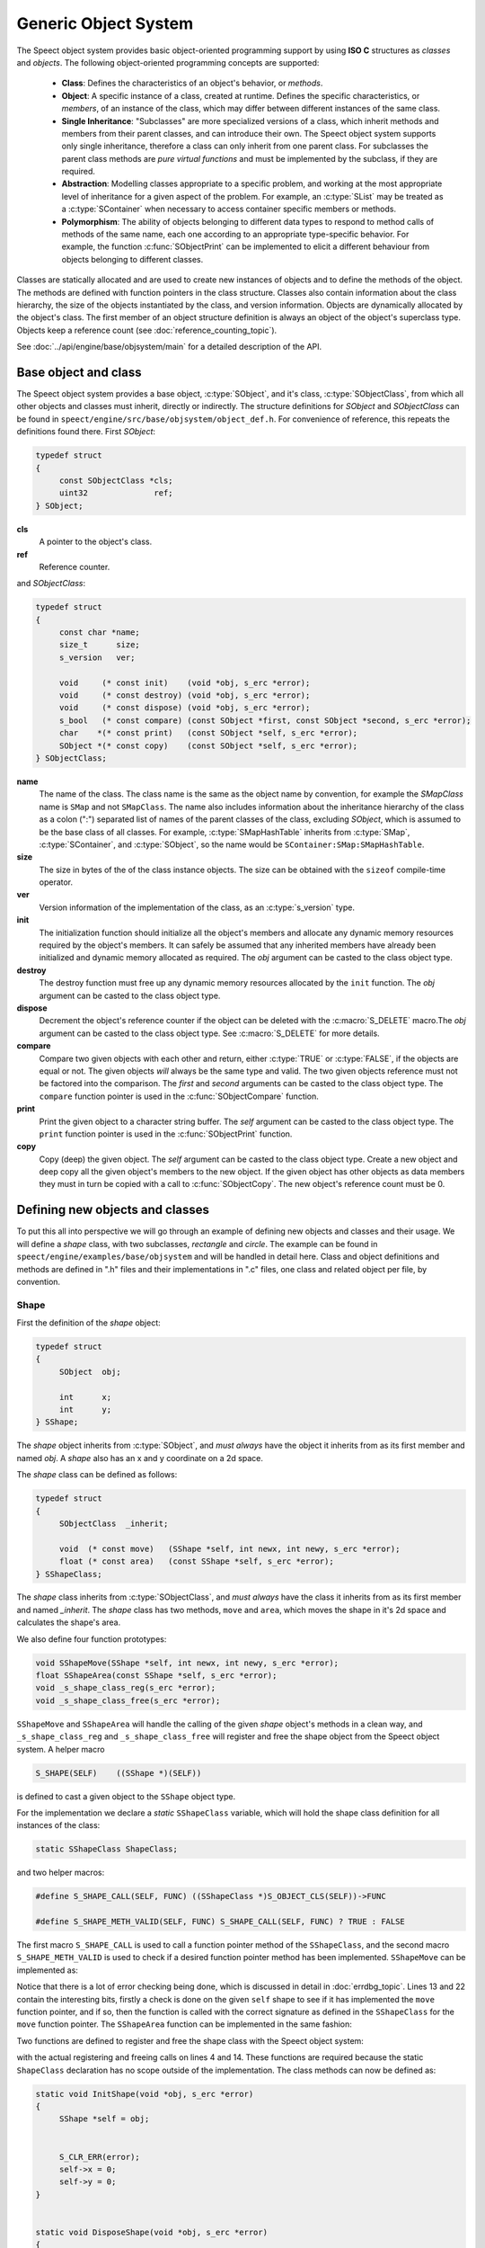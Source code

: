 .. _object_system_topic/main:

.. index:: 
   single: Topic Guides (C API); Generic Object System

=====================
Generic Object System
=====================

The Speect object system provides basic object-oriented programming
support by using **ISO C** structures as *classes* and *objects*. The
following object-oriented programming concepts are supported:

	  * **Class**: Defines the characteristics of an object's
	    behavior, or *methods*.
	  * **Object**: A specific instance of a class, created at
	    runtime. Defines the specific characteristics, or
	    *members*, of an instance of the class, which may differ
	    between different instances of the same class.
	  * **Single Inheritance**: "Subclasses" are more specialized
	    versions of a class, which inherit methods and members
	    from their parent classes, and can introduce their
	    own. The Speect object system supports only single
	    inheritance, therefore a class can only inherit from one
	    parent class. For subclasses the parent class methods are
	    *pure virtual functions* and must be implemented by the
	    subclass, if they are required.
	  * **Abstraction**: Modelling classes appropriate to a specific
	    problem, and working at the most appropriate level of
	    inheritance for a given aspect of the problem. For
	    example, an :c:type:`SList` may be treated as a
	    :c:type:`SContainer` when necessary to access container
	    specific members or methods.
	  * **Polymorphism**: The ability of objects belonging to
	    different data types to respond to method calls of methods
	    of the same name, each one according to an appropriate
	    type-specific behavior. For example, the function
	    :c:func:`SObjectPrint` can be implemented to elicit a
	    different behaviour from objects belonging to different
	    classes.
     

Classes are statically allocated and are used to create new instances
of objects and to define the methods of the object. The methods are
defined with function pointers in the class structure. Classes also
contain information about the class hierarchy, the size of the objects
instantiated by the class, and version information.  Objects are
dynamically allocated by the object's class. The first member of an
object structure definition is always an object of the object's
superclass type. Objects keep a reference count (see :doc:`reference_counting_topic`).

See :doc:`../api/engine/base/objsystem/main` for a detailed description
of the API.


Base object and class
=====================

The Speect object system provides a base object, :c:type:`SObject`,
and it's class, :c:type:`SObjectClass`, from which all other objects
and classes must inherit, directly or indirectly. The structure
definitions for *SObject* and *SObjectClass* can be found in
``speect/engine/src/base/objsystem/object_def.h``. For convenience of
reference, this repeats the definitions found there. First *SObject*:

.. code-block:: c

   typedef struct
   {
	const SObjectClass *cls;
	uint32              ref;
   } SObject;
   
**cls**
	A pointer to the object's class.	

**ref**
	Reference counter.


.. _sobjectclass:

and *SObjectClass*:

.. code-block:: c

   typedef struct 
   {
	const char *name;
	size_t      size;
	s_version   ver;

	void     (* const init)    (void *obj, s_erc *error);
	void     (* const destroy) (void *obj, s_erc *error);
	void     (* const dispose) (void *obj, s_erc *error);
	s_bool   (* const compare) (const SObject *first, const SObject *second, s_erc *error);
	char    *(* const print)   (const SObject *self, s_erc *error);
	SObject *(* const copy)    (const SObject *self, s_erc *error);
   } SObjectClass;


**name**
	The name of the class. The class name is the same as the
	object name by convention, for example the *SMapClass* name is
	``SMap`` and not ``SMapClass``. The name also includes
	information about the inheritance hierarchy of the class as a
	colon (":") separated list of names of the parent classes of
	the class, excluding *SObject*, which is assumed to be the
	base class of all classes.  For example,
	:c:type:`SMapHashTable` inherits from :c:type:`SMap`,
	:c:type:`SContainer`, and :c:type:`SObject`, so the name would
	be ``SContainer:SMap:SMapHashTable``.

**size**
	The size in bytes of the of the class instance objects. The size can
	be obtained with the ``sizeof`` compile-time operator.

**ver**
	Version information of the implementation of the class, as 
	an :c:type:`s_version` type.

**init**
	The initialization function should initialize all the object's
	members and allocate any dynamic memory resources required by
	the object's members. It can safely be assumed that any
	inherited members have already been initialized and dynamic
	memory allocated as required. The *obj* argument can be casted
	to the class object type.

**destroy**
	The destroy function must free up any dynamic memory resources
	allocated by the ``init`` function. The *obj* argument can be casted
	to the class object type.

**dispose**
	Decrement the object's reference counter if the object can be
	deleted with the :c:macro:`S_DELETE` macro.The *obj* argument
	can be casted to the class object type. See
	:c:macro:`S_DELETE` for more details.

**compare**
	Compare two given objects with each other and return, either
	:c:type:`TRUE` or :c:type:`FALSE`, if the objects are equal or
	not. The given objects *will* always be the same type and
	valid. The two given objects reference must not be factored
	into the comparison. The *first* and *second* arguments can be
	casted to the class object type. The ``compare`` function
	pointer is used in the :c:func:`SObjectCompare` function.

**print**
	Print the given object to a character string buffer. The
	*self* argument can be casted to the class object type.  The
	``print`` function pointer is used in the
	:c:func:`SObjectPrint` function.

**copy**
	Copy (deep) the given object. The *self* argument can be
	casted to the class object type. Create a new object and deep
	copy all the given object's members to the new object. If the
	given object has other objects as data members they must in
	turn be copied with a call to :c:func:`SObjectCopy`. The new
	object's reference count must be 0.


Defining new objects and classes
================================

To put this all into perspective we will go through an example of
defining new objects and classes and their usage. We will define a
*shape* class, with two subclasses, *rectangle* and *circle*. The
example can be found in ``speect/engine/examples/base/objsystem`` and
will be handled in detail here. Class and object definitions and
methods are defined in ".h" files and their implementations in ".c"
files, one class and related object per file, by convention.

Shape
-----

First the definition of the *shape* object:

.. code-block:: c

   typedef struct
   {  
	SObject  obj;

	int      x;
	int      y;
   } SShape;


The *shape* object inherits from :c:type:`SObject`, and *must always* have the 
object it inherits from as its first member and named *obj*. A *shape* also has
an x and y coordinate on a 2d space.

The *shape* class can be defined as follows:

.. code-block:: c

   typedef struct
   {
	SObjectClass  _inherit;

	void  (* const move)   (SShape *self, int newx, int newy, s_erc *error);
	float (* const area)   (const SShape *self, s_erc *error);
   } SShapeClass;

The *shape* class inherits from :c:type:`SObjectClass`, and *must always* have the 
class it inherits from as its first member and named *_inherit*. The *shape* class
has two methods, ``move`` and ``area``, which moves the shape in it's 2d space and
calculates the shape's area.

We also define four function prototypes:

.. code-block:: c

   void SShapeMove(SShape *self, int newx, int newy, s_erc *error);
   float SShapeArea(const SShape *self, s_erc *error);
   void _s_shape_class_reg(s_erc *error);
   void _s_shape_class_free(s_erc *error);


``SShapeMove`` and ``SShapeArea`` will handle the calling of the given *shape* object's methods
in a clean way, and ``_s_shape_class_reg`` and ``_s_shape_class_free`` will register and free the
shape object from the Speect object system. A helper macro

.. code-block:: c

   S_SHAPE(SELF)    ((SShape *)(SELF))

is defined to cast a given object to the ``SShape`` object type.


For the implementation we declare a *static* ``SShapeClass`` variable, which
will hold the shape class definition for all instances of the class:

.. code-block:: c

   static SShapeClass ShapeClass; 


and two helper macros:

.. code-block:: c

   #define S_SHAPE_CALL(SELF, FUNC) ((SShapeClass *)S_OBJECT_CLS(SELF))->FUNC

   #define S_SHAPE_METH_VALID(SELF, FUNC) S_SHAPE_CALL(SELF, FUNC) ? TRUE : FALSE


The first macro ``S_SHAPE_CALL`` is used to call a function pointer
method of the ``SShapeClass``, and the second macro
``S_SHAPE_METH_VALID`` is used to check if a desired function pointer
method has been implemented. ``SShapeMove`` can be implemented as:

.. code-block:: c
   :linenos:
   
   void SShapeMove(SShape *self, int newx, int newy, s_erc *error)
   {
	S_CLR_ERR(error);

	if (self == NULL)
	{
		S_CTX_ERR(error, S_ARGERROR,
			  "SShapeMove",
			  "Argument \"self\" is NULL");
		return;
	}

	if (!S_SHAPE_METH_VALID(self, move))
	{
		S_CTX_ERR(error, S_METHINVLD,
			  "SShapeMove",
			  "Shape method \"move\" not implemented");
		return;
	}


	S_SHAPE_CALL(self, move)(self, newx, newy, error);
	S_CHK_ERR(error, S_CONTERR,
		  "SShapeMove",
		  "Call to class method \"move\" failed");
   }

Notice that there is a lot of error checking being done, which is
discussed in detail in :doc:`errdbg_topic`. Lines 13 and 22 contain
the interesting bits, firstly a check is done on the given ``self``
shape to see if it has implemented the ``move`` function pointer, and
if so, then the function is called with the correct signature as
defined in the ``SShapeClass`` for the ``move`` function pointer. The
``SShapeArea`` function can be implemented in the same fashion:

.. code-block:: c
   :linenos:

   float SShapeArea(const SShape *self, s_erc *error)
   {
	float area;


	S_CLR_ERR(error);

	if (self == NULL)
	{
		S_CTX_ERR(error, S_ARGERROR,
			  "SShapeArea",
			  "Argument \"self\" is NULL");
		return 0.0;
	}

	if (!S_SHAPE_METH_VALID(self, area))
	{
		S_CTX_ERR(error, S_METHINVLD,
			  "SShapeArea",
			  "Shape method \"area\" not implemented");
		return 0.0;
	}

	area = S_SHAPE_CALL(self, area)(self, error);
	if (S_CHK_ERR(error, S_CONTERR,
			  "SShapeArea",
			  "Call to class method \"area\" failed"))
		return 0.0;

	return area;
   }

Two functions are defined to register and free the shape class with the Speect
object system:

.. code-block:: c
   :linenos:

   void _s_shape_class_reg(s_erc *error)
   {
   	S_CLR_ERR(error);
	s_class_reg(S_OBJECTCLASS(&ShapeClass), error);
	S_CHK_ERR(error, S_CONTERR,
		  "_s_shape_class_reg",
		  "Failed to register SShapeClass");
   }


   void _s_shape_class_free(s_erc *error)
   {
	S_CLR_ERR(error);
	s_class_free(S_OBJECTCLASS(&ShapeClass), error);
	S_CHK_ERR(error, S_CONTERR,
		  "_s_shape_class_free",
		  "Failed to free SShapeClass");
   }

with the actual registering and freeing calls on lines 4 and 14. These functions are required
because the static ``ShapeClass`` declaration has no scope outside of the implementation.
The class methods can now be defined as:

.. code-block:: c

   static void InitShape(void *obj, s_erc *error)
   {
	SShape *self = obj;


	S_CLR_ERR(error);
	self->x = 0;
	self->y = 0;
   }


   static void DisposeShape(void *obj, s_erc *error)
   {
	S_CLR_ERR(error);
	SObjectDecRef(obj);
   }


.. _shape_move_method:

.. code-block:: c

   static void MoveShape(SShape *self, int newx, int newy, s_erc *error)
   {
	S_CLR_ERR(error);
	self->x = newx;
	self->y = newy;
   }

Note that the class methods must always be declared as static. Finally we can initialize the
``ShapeClass`` class declaration:

.. code-block:: c
   :linenos:

   static SShapeClass ShapeClass =
   {
	/* SObjectClass */
	{
		"SShape",
		sizeof(SShape),
		{ 0, 1},
		InitShape,         /* init    */
		NULL,              /* destroy */
		DisposeShape,      /* dispose */
		NULL,              /* compare */
		NULL,              /* print   */
		NULL,              /* copy    */
	},
	/* SShapeClass */
	MoveShape,             /* move    */
	NULL                   /* area    */
   };

Notice that the first part initializes the :ref:`SObjectClass definition <sobjectclass>`
as discussed previously, while the second part initializes the ``SShapeClass`` class definition. 
Function pointers may be defined as :c:type:`NULL`, which necessitates the use of the helper macros.

Rectangle
---------

The rectangle object is defined as:

.. code-block:: c

   typedef struct
   {
	SShape  obj;

	int     width;
	int     height;
   } SRectangle;


The rectangle object inherits from the *shape* object, and therefore also inherits the x and y coordinate
members of the shape object.

The definition of the rectangle class is:

.. code-block:: c

   typedef struct
   {
	SShapeClass  _inherit;

	void  (* const set_width)   (SRectangle *self, int new_width, s_erc *error);
	void  (* const set_height)  (SRectangle *self, int new_height, s_erc *error);
   } SRectangleClass;

The rectangle class inherits from the *shape* class, and therefore
also inherits the ``move`` and ``area`` methods. Note that there may
be situations where an object does not add any extra methods or
members to the class or object that it inherits from, and just
requires a different implementation of the methods. In these cases a
simple ``typedef`` of the parent class can be used as the definition.

We define five function prototypes:

.. code-block:: c

   SRectangle *SRectangleNew(int x, int y, int width, int height, s_erc *error);
   void SRectangleSetWidth(SRectangle *self, int new_width, s_erc *error);
   void SRectangleSetHeight(SRectangle *self, int new_height, s_erc *error);
   void _s_rectangle_class_reg(s_erc *error);
   void _s_rectangle_class_free(s_erc *error);

The definitions of ``SRectangleSetWidth`` and ``SRectangleSetHeight`` follow the style of ``SShapeMove``,
while ``_s_rectangle_class_reg`` and ``_s_rectangle_class_free`` follow the registering and freeing
functions of the shape class, and are not repeated here. To clarify the example we will first give
the implementations of the *rectangle* class methods:

.. code-block:: c
 
   static void InitRectangle(void *obj, s_erc *error)
   {
	SRectangle *self = obj;


	S_CLR_ERR(error);
	self->width = 0;
	self->height = 0;
   }


   static void DisposeRectangle(void *obj, s_erc *error)
   {
	S_CLR_ERR(error);
	SObjectDecRef(obj);
   }


   static char *PrintRectangle(const SObject *self, s_erc *error)
   {
	SRectangle *rec = S_RECTANGLE(self);
	const char *type = "[SRectangle] at (%d,%d), width %d, height %d";
	char *buf;

	S_CLR_ERR(error);

	s_asprintf(&buf, error, type, S_SHAPE(rec)->x, S_SHAPE(rec)->y, rec->width, rec->height);
	if (S_CHK_ERR(error, S_CONTERR,
		      "PrintRectangle",
		      "Call to \"s_asprintf\" failed"))
	{
		if (buf != NULL)
			S_FREE(buf);
		return NULL;
	}

	return buf;
   }


.. _rectangle_move_method:

.. code-block:: c


   static void MoveRectangle(SShape *self, int newx, int newy, s_erc *error)
   {
	S_CLR_ERR(error);
	self->x = newx;
	self->y = newy;
   }


   static float AreaRectangle(const SShape *self, s_erc *error)
   {
	SRectangle *rec = S_RECTANGLE(self);
	float area;


	S_CLR_ERR(error);
	area = rec->width * rec->height;

	return area;
   }


   static void SetWidthRectangle(SRectangle *self, int new_width, s_erc *error)
   {
	S_CLR_ERR(error);
	self->width = new_width;
   }


   static void SetHeightRectangle(SRectangle *self, int new_heigth, s_erc *error)
   {
	S_CLR_ERR(error);
	self->height = new_heigth;
   }


.. _rectangle_class_declaration:

and the ``Rectangle`` class initialization declaration:

.. code-block:: c
   :linenos:

   static SRectangleClass RectangleClass =
   {
	{
		/* SObjectClass */
		{
			"SShape:SRectangle",
			sizeof(SRectangle),
			{ 0, 1},
			InitRectangle,     /* init    */
			NULL,              /* destroy */
			DisposeRectangle,  /* dispose */
			NULL,              /* compare */
			PrintRectangle,    /* print   */
			NULL,              /* copy    */
		},
		/* SShapeClass */
		MoveRectangle,         /* move    */
		AreaRectangle,         /* area    */
	},
	/* SRectangleClass */
	SetWidthRectangle,         /* set_width  */
	SetHeightRectangle         /* set_height */
   };

The first part initializes the :ref:`SObjectClass definition
<sobjectclass>`, the second part initializes the ``SShapeClass`` class
definition, while the last part initializes the ``SRectangleClass`` class
definition. Note that the name of the class contains the inheritance hierarchy of
the rectangle class.

Now we can have a look at the ``SRectangleNew`` function, used to create new instances
of ``SRectangle`` objects:

.. code-block:: c
   :linenos:

   SRectangle *SRectangleNew(int x, int y, int width, int height, s_erc *error)
   {
	SRectangle *self;


	S_CLR_ERR(error);

	self = S_NEW(SRectangle, error);
	if (S_CHK_ERR(error, S_CONTERR,
		      "SRectangleNew",
		      "Failed to create new object"))
	{
	    return NULL;
	}

	S_SHAPE(self)->x = x;
	S_SHAPE(self)->y = y;
	self->width = width;
	self->height = height;

	return self;
   }

The call to :c:macro:`S_NEW` on line 8 will do two things:
    
    * Allocate a chunk of memory of the size as defined in the
      :ref:`SRectangle class declaration
      <rectangle_class_declaration>` on line 7.
    * Loop through the inheritance hierarchy of ``SRectangle`` and
      call each parent class's ``init`` method to initialize all of
      the ``SRectangle`` object's members and inherited members.

Lines 16 and 17 show how the inherited ``SShape`` members of the ``SRectangle`` object
can be accessed and manipulated.


Circle
------

The cirlce object is defined as:

.. code-block:: c

   typedef struct
   {
	SShape     obj;

	int radius;
	char *colour;
   } SCircle;

and the definition of the circle class is:

.. code-block:: c

   typedef struct
   {
   	SShapeClass  _inherit;

	void  (* const set_radius)   (SCircle *self, int new_radius, s_erc *error);
	void  (* const set_colour)   (SCircle *self, const char *new_colour, s_erc *error);
   } SCircleClass;


The function prototypes are:

.. code-block:: c

   SCircle *SCircleNew(int x, int y, int radius, const char *colour, s_erc *error);
   void SCircleSetRadius(SCircle *self, int new_radius, s_erc *error);
   void SCircleSetColour(SCircle *self, const char *new_colour, s_erc *error);
   void _s_circle_class_reg(s_erc *error);
   void _s_circle_class_free(s_erc *error);


For brevity we will only give the implementations of the circle class's ``init``, ``destroy``, ``move`` and
``area`` class methods:

.. code-block:: c

  static void InitCircle(void *obj, s_erc *error)
  {
	SCircle *self = obj;


	S_CLR_ERR(error);
	self->radius = 0;
	self->colour = NULL;
  }


  static void DestroyCircle(void *obj, s_erc *error)
  {
	SCircle *self = obj;


	S_CLR_ERR(error);
	if (self->colour != NULL)
	{
		S_FREE(self->colour);
	}
  }


The circle class's ``init`` function initializes the *colour* member to :c:type:`NULL`. Note that the 
circle class has a ``destroy`` method, which the shape and rectangle classes do not have. The ``destroy``
method is used to free dynamically allocated resources, such as the *colour* member.

.. code-block:: c
   :linenos:

   static void MoveCircle(SShape *self, int newx, int newy, s_erc *error)
   {
	SShapeClass *shapeClass = NULL;


	S_CLR_ERR(error);
	shapeClass = S_FIND_CLASS(SShape, error);
	if (S_CHK_ERR(error, S_CONTERR,
		      "MoveCircle",
		      "Call to \"S_FIND_CLASS\" failed"))
		return;

	shapeClass->move(self, newx, newy, error);
   }


   static float AreaCircle(const SShape *self, s_erc *error)
   {
	SCircle *cir = S_CIRCLE(self);
	float area;


	S_CLR_ERR(error);
	area = S_PI * cir->radius * cir->radius;

	return area;
   }

The rectangle class's :ref:`move method <rectangle_move_method>` was
simple in that in just reset the x and y coordinates of the shape
object, whereas the circle class's ``move`` method shows another
approach. First the class declaration of the *shape* class is looked
up with :c:macro:`S_FIND_CLASS` (line 7). Next the *shape* class's
``move`` method is called (:ref:`shape move method
<shape_move_method>`). This approach can be shorter to code if the
method implementation is the same as the parent class's method.


.. _circle_class_declaration:

Finally, the ``Circle`` class initialization declaration, which shows
the extra ``destroy`` method when compared to the 
:ref:`SRectangle class declaration <rectangle_class_declaration>`:

.. code-block:: c
   :linenos:

   static SCircleClass CircleClass =
   {
	{
		/* SObjectClass */
		{
			"SShape:SCircle",
			sizeof(SCircle),
			{ 0, 1},
			InitCircle,     /* init    */
			DestroyCircle,  /* destroy */
			DisposeCircle,  /* dispose */
			NULL,           /* compare */
			PrintCircle,    /* print   */
			NULL,           /* copy    */
		},
		/* SShapeClass */
		MoveCircle,         /* move    */
		AreaCircle,         /* area    */
	},
	/* SCircleClass */
	SetRadiusCircle,        /* set_radius */
	SetColourCircle         /* set_colour */
   };


Example Usage
-------------

The following code snippets were extracted from ``speect/engine/examples/base/objsystem/objsystem_example.c``
and are abbreviated to show the basic usage of the above defined objects. The example can also be viewed at
:doc:`examples/objsystem_example`.

We can now declare and instantiate circles and rectangles as follows:

.. code-block:: c

   s_erc error = S_SUCCESS;
   SCircle *circleShape = NULL;
   SRectangle *rectangleShape = NULL;
 

   /* create new circle */
   circleShape = SCircleNew(20, 62, 70, "green", &error);


   /* create new rectangle */
   rectangleShape = SRectangleNew(10, 15, 100, 140, &error);


The area of the two shapes can be calculated with the ``SShapeArea`` function, and by casting
both *rectangleShape* and *circleShape* to ``SShape`` type objects:

.. code-block:: c


   s_erc error = S_SUCCESS;
   float area = 0.0;


   area = SShapeArea(S_SHAPE(rectangleShape), &error);
   
   ...


   area = SShapeArea(S_SHAPE(circleShape), &error);


The ``SShapeArea`` function will first check the class declarations of the given objects to
see if the ``area`` method is implemented, and if so call it on the given object. The :c:func:`SObjectPrint`
can be called on the two shapes, and each will produce a different output.

   
.. code-block:: c


   s_erc error = S_SUCCESS;
   char *buf = NULL;


   buf = SObjectPrint(S_OBJECT(rectangleShape), &error);
   printf("%s\n", buf);
   
   ...

   buf = SObjectPrint(S_OBJECT(circleShape), &error);
   printf("%s\n", buf);
   
 
With output::

     [SRectangle] at (10,15), width 100, height 140
     [SCircle] at (20,62), radius 70, colour green


Note that these examples use unsafe casting, but it is possible to do
type safe casting with the :c:macro:`S_CAST` macro.
Finally the :c:macro:`S_DELETE` macro is used to delete the objects.

.. code-block:: c

   S_DELETE(rectangleShape, "main", &error);
   S_DELETE(circleShape, "main", &error);


The call to :c:macro:`S_DELETE` will do two things:
    
    * The object's ``dispose`` method is called, then
    * if the object is no longer referenced, a call is made to
      the object's ``destroy`` method.

Not all of SObjectClass's methods were implemented in these examples,
but the full details of each method can also be found at
:doc:`../api/engine/base/objsystem/SObjectClass_structure`.


